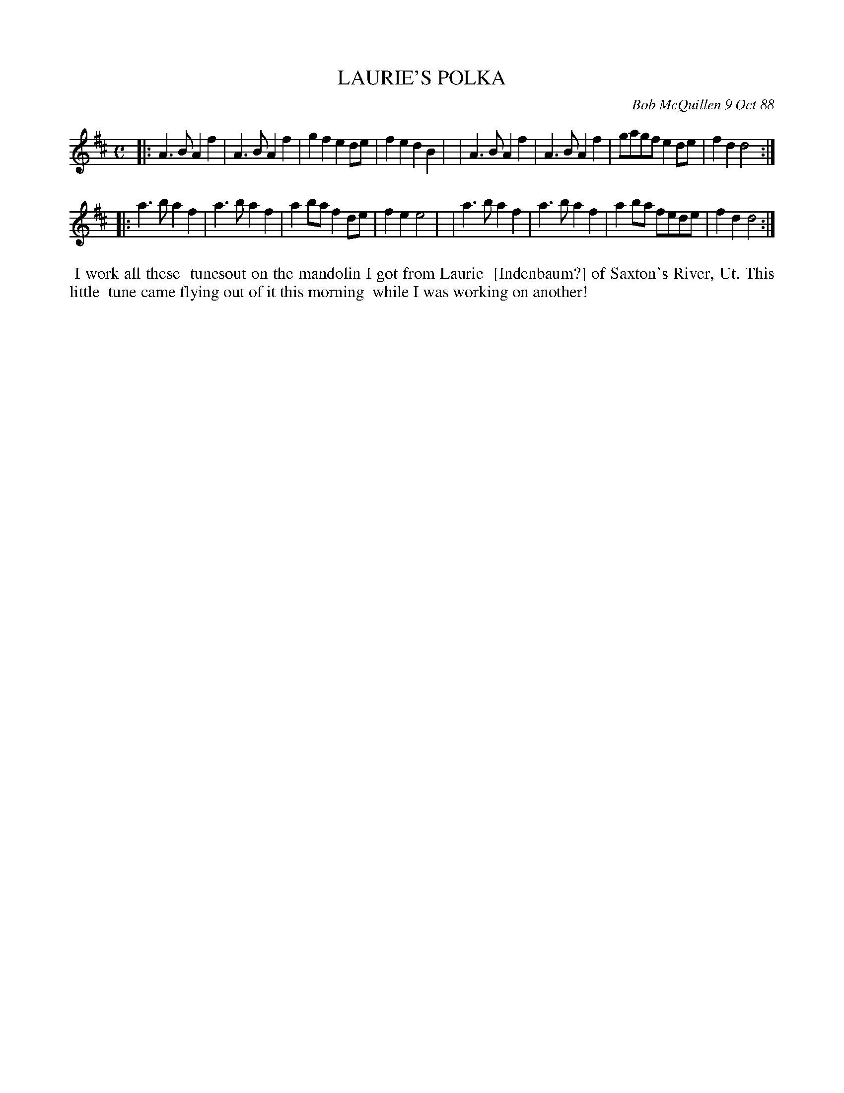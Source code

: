 X: 07068
T: LAURIE'S POLKA
C: Bob McQuillen 9 Oct 88
B: Bob's Note Book 7 #68
%R: polka
Z: 2020 John Chambers <jc:trillian.mit.edu>
M: C
L: 1/8
K: D
|:A3B A2f2 | A3B A2f2 | g2f2 e2de | f2e2 d2B2 |\
| A3B A2f2 | A3B A2f2 | gagf e2de | f2d2 d4  :|
|:a3b a2f2 | a3b a2f2 | a2ba f2de | f2e2 e4   |\
| a3b a2f2 | a3b a2f2 | a2ba fede | f2d2 d4  :|
%%begintext align
%% I work all these
%% tunesout on the mandolin I got from Laurie
%% [Indenbaum?] of Saxton's River, Ut. This little
%% tune came flying out of it this morning
%% while I was working on another!
%%endtext
